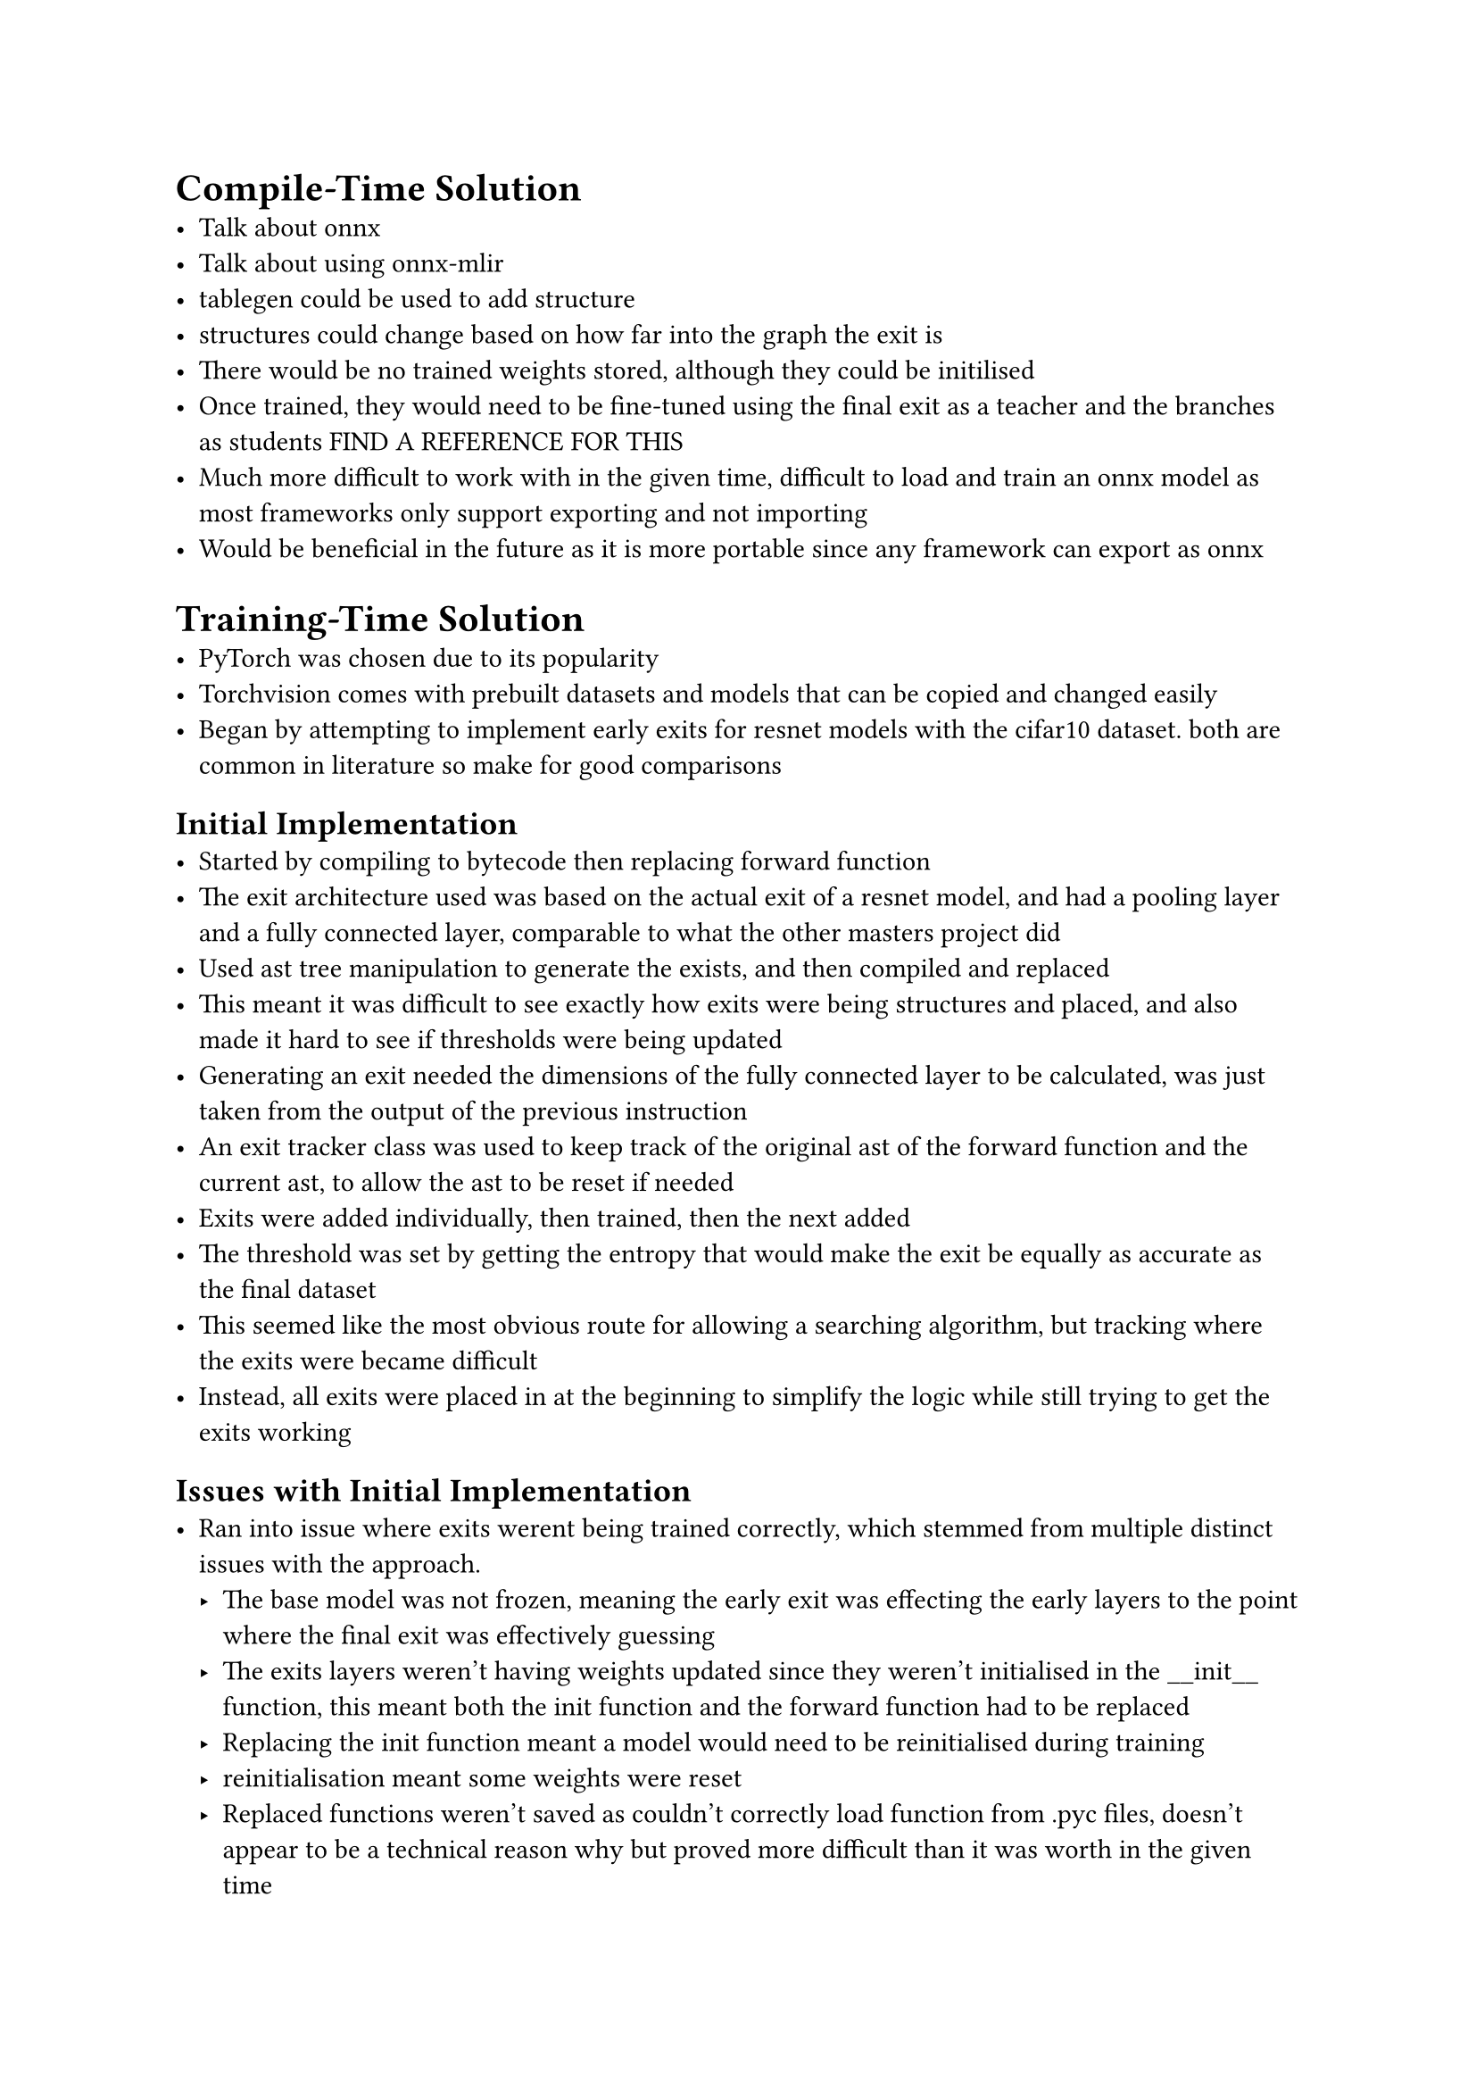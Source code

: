 = Compile-Time Solution
- Talk about onnx
- Talk about using onnx-mlir
- tablegen could be used to add structure
- structures could change based on how far into the graph the exit is
- There would be no trained weights stored, although they could be initilised
- Once trained, they would need to be fine-tuned using the final exit as a teacher and the branches as students FIND A REFERENCE FOR THIS
- Much more difficult to work with in the given time, difficult to load and train an onnx model as most frameworks only support exporting and not importing
- Would be beneficial in the future as it is more portable since any framework can export as onnx

= Training-Time Solution
- PyTorch was chosen due to its popularity
- Torchvision comes with prebuilt datasets and models that can be copied and changed easily
- Began by attempting to implement early exits for resnet models with the cifar10 dataset. both are common in literature so make for good comparisons

== Initial Implementation
- Started by compiling to bytecode then replacing forward function
- The exit architecture used was based on the actual exit of a resnet model, and had a pooling layer and a fully connected layer, comparable to what the other masters project did
- Used ast tree manipulation to generate the exists, and then compiled and replaced
- This meant it was difficult to see exactly how exits were being structures and placed, and also made it hard to see if thresholds were being updated
- Generating an exit needed the dimensions of the fully connected layer to be calculated, was just taken from the output of the previous instruction
- An exit tracker class was used to keep track of the original ast of the forward function and the current ast, to allow the ast to be reset if needed
- Exits were added individually, then trained, then the next added
- The threshold was set by getting the entropy that would make the exit be equally as accurate as the final dataset
- This seemed like the most obvious route for allowing a searching algorithm, but tracking where the exits were became difficult
- Instead, all exits were placed in at the beginning to simplify the logic while still trying to get the exits working

== Issues with Initial Implementation
- Ran into issue where exits werent being trained correctly, which stemmed from multiple distinct issues with the approach.
 - The base model was not frozen, meaning the early exit was effecting the early layers to the point where the final exit was effectively guessing
 - The exits layers weren't having weights updated since they weren't initialised in the \_\_init\_\_ function, this meant both the init function and the forward function had to be replaced
 - Replacing the init function meant a model would need to be reinitialised during training
 - reinitialisation meant some weights were reset
 - Replaced functions weren't saved as couldn't correctly load function from .pyc files, doesn't appear to be a technical reason why but proved more difficult than it was worth in the given time
 - Exits couldn't be removed as trying to identify what parts of the current ast were exits was difficult

=== Unparse Instead Of Compile
- This required multiple extra classes
- Firstly, to save replaced function, `ast.unparse()` was used, this could take the updated ast nodes and unparse them into the equivalent python that would have generated them. it has some limitations described in the documentation but none apply
- It was chosen to rewrite the unparsed classes back into the file they were originally loaded from, this meant the code could be simplified as it didnt need to decide which version of the model should be loaded, but has the annoyance on both not formatting the written code to PEP8, and since it rewrites to the same file it means models need to be constantly committed in git
- Both minor annoyances and do not effect the technical working of the code, and has the greatly added benefit of making it exceptionally easy to see how the model is updated

=== Reloading An Overwritten Module
- Once the file was rewritten, the module and the model had to be reloaded. The module would need to be reload in any other module it was loaded in as well
- To do this, the classes `ReloadableModel` was written. It would contain the model type, the arguments used to contruct the model, and the actual instance of the model
- Whenever a model is created, it should be created by this wrapper class, and whenever a function needs the model, it should access it from the wrapper
- The wrapper has a reload function which will save the weights of the instance of the model, use importlib to reload the models module, recreate the model with the updated structure, and then load back in the temporarily saved weights
- This is also where the freezing of the model is placed, this is because it is assumed that a model is trained before it is reloaded

=== Untrainable Layers
- The ast generation needed to be adapted to first set the exit layers in the init function, and then to use those layers in the forward function
- This is because layers declared in the forward function are not part of the named parameters list in the pytorch model, which are the only parameters the autograd engine will update
- LazyLayers were used when creating the instructions in the init function as it was easier than calculating dimensions, the model needs to be run with dummy data once initialised for the dimensions to be calculated though
- This has the added benefit of the approach being more expandable by easily allowing more complicated instructions to be used in the exit architecture if needed, such as a Conv2D

=== Pruning Bad Exits
- What defines a bad exit is unclear, and can be defined multiple ways
- A simple pruning method of removing exits with an entropy of less than 0.1 was chosen as a starting point as it was observed that exits with a threshold below this generally weren't being used
- Removing an exit required a way of tracking which parts of the ast were exits
- To do this, the current ast list in ExitTracker was changed to contain ast nodes from the original ast and objects of EarlyExit type
- The early exit class has functions to manipulate both the threshold and the id of the return point, this allows renumbering of the exits after an exit is removed

== Expanding To Other Models And Datasets
- Something about wanting to compare the depth of models
- Using multiple datasets
- everything had asssumed 3 channel, but then some 1 channel datasets were used so had to track the channels in the dataset
- pytorch implementation hardcodes the number of channels, so slightly modified the code

== Why This Solution Is Significant
- No work had been presented on the infrastructure that would be needed for automatically generating exits
- All of the elements of the code that have potential for interesting future work are also very modular, so it will be easy to expand the implementation to try different search methods and different exit architectures
- None of the code is particularly pytorch specific, and much of the code can be quickly adapted to other frameworks
